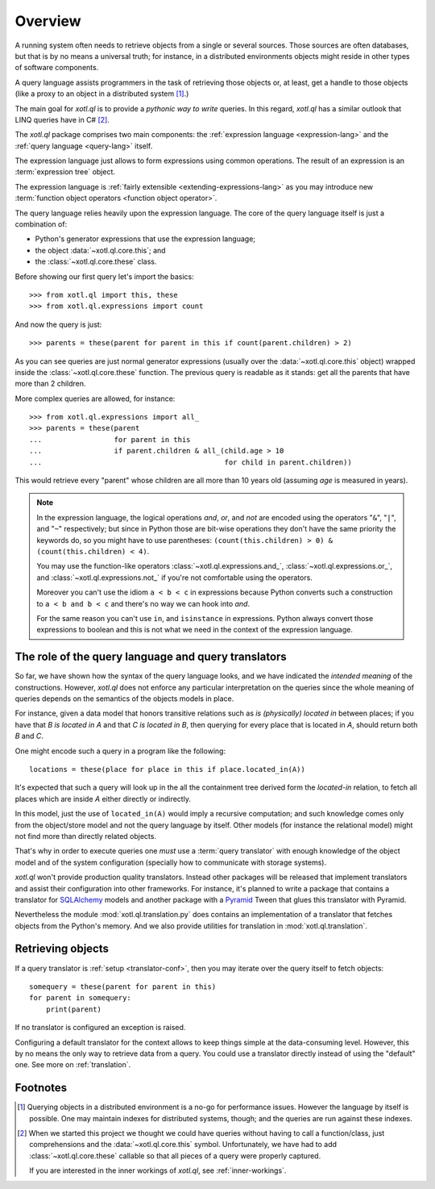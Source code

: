 .. _overview:

========
Overview
========

A running system often needs to retrieve objects from a single or several
sources. Those sources are often databases, but that is by no means a universal
truth; for instance, in a distributed environments objects might reside in
other types of software components.

A query language assists programmers in the task of retrieving those objects
or, at least, get a handle to those objects (like a proxy to an object in a
distributed system [#querying]_.)

The main goal for `xotl.ql` is to provide a *pythonic way to write* queries. In
this regard, `xotl.ql` has a similar outlook that LINQ queries have in C#
[#these]_.

The `xotl.ql` package comprises two main components: the :ref:`expression
language <expression-lang>` and the :ref:`query language <query-lang>` itself.

The expression language just allows to form expressions using common
operations.  The result of an expression is an :term:`expression tree`
object.

The expression language is :ref:`fairly extensible <extending-expressions-lang>`
as you may introduce new :term:`function object operators <function object
operator>`.

The query language relies heavily upon the expression language. The core of the
query language itself is just a combination of:

- Python's generator expressions that use the expression language;

- the object :data:`~xotl.ql.core.this`; and

- the :class:`~xotl.ql.core.these` class.

Before showing our first query let's import the basics::

  >>> from xotl.ql import this, these
  >>> from xotl.ql.expressions import count

And now the query is just::

  >>> parents = these(parent for parent in this if count(parent.children) > 2)

As you can see queries are just normal generator expressions (usually over the
:data:`~xotl.ql.core.this` object) wrapped inside the
:class:`~xotl.ql.core.these` function. The previous query is readable as it
stands: get all the parents that have more than 2 children.

More complex queries are allowed, for instance::

  >>> from xotl.ql.expressions import all_
  >>> parents = these(parent
  ...                 for parent in this
  ...                 if parent.children & all_(child.age > 10
  ...                                           for child in parent.children))

This would retrieve every "parent" whose children are all more than 10 years
old (assuming `age` is measured in years).

.. note::

   In the expression language, the logical operations `and`, `or`, and `not`
   are encoded using the operators "``&``", "``|``", and "``~``" respectively;
   but since in Python those are bit-wise operations they don't have the same
   priority the keywords do, so you might have to use parentheses:
   ``(count(this.children) > 0) & (count(this.children) < 4)``.

   You may use the function-like operators :class:`~xotl.ql.expressions.and_`,
   :class:`~xotl.ql.expressions.or_`, and :class:`~xotl.ql.expressions.not_` if
   you're not comfortable using the operators.

   Moreover you can't use the idiom ``a < b < c`` in expressions because Python
   converts such a construction to ``a < b and b < c`` and there's no way we
   can hook into `and`.

   For the same reason you can't use ``in``, and ``isinstance`` in
   expressions. Python always convert those expressions to boolean and this is
   not what we need in the context of the expression language.


.. _role-of-query-translator:

The role of the query language and query translators
====================================================

So far, we have shown how the syntax of the query language looks, and we have
indicated the *intended meaning* of the constructions. However, `xotl.ql` does
not enforce any particular interpretation on the queries since the whole
meaning of queries depends on the semantics of the objects models in place.

For instance, given a data model that honors transitive relations such as `is
(physically) located in` between places; if you have that `B is located in A`
and that `C is located in B`, then querying for every place that is located in
`A`, should return both `B` and `C`.

One might encode such a query in a program like the following::

  locations = these(place for place in this if place.located_in(A))

It's expected that such a query will look up in the all the containment tree
derived form the `located-in` relation, to fetch all places which are inside
`A` either directly or indirectly.

In this model, just the use of ``located_in(A)`` would imply a recursive
computation; and such knowledge comes only from the object/store model and not
the query language by itself. Other models (for instance the relational model)
might not find more than directly related objects.

That's why in order to execute queries one *must* use a :term:`query
translator` with enough knowledge of the object model and of the system
configuration (specially how to communicate with storage systems).

`xotl.ql` won't provide production quality translators. Instead other packages
will be released that implement translators and assist their configuration into
other frameworks. For instance, it's planned to write a package that contains a
translator for SQLAlchemy_ models and another package with a Pyramid_ Tween
that glues this translator with Pyramid.

.. _SQLAlchemy: http://pypi.python.org/pypi/sqlalchemy
.. _Pyramid: http://pypi.python.org/pypi/pyramid

Nevertheless the module :mod:`xotl.ql.translation.py` does contains an
implementation of a translator that fetches objects from the Python's
memory. And we also provide utilities for translation in
:mod:`xotl.ql.translation`.


Retrieving objects
==================

If a query translator is :ref:`setup <translator-conf>`, then you may iterate
over the query itself to fetch objects::

  somequery = these(parent for parent in this)
  for parent in somequery:
      print(parent)

If no translator is configured an exception is raised.

Configuring a default translator for the context allows to keep things simple
at the data-consuming level. However, this by no means the only way to retrieve
data from a query. You could use a translator directly instead of using the
"default" one. See more on :ref:`translation`.


Footnotes
=========

.. [#querying] Querying objects in a distributed environment is a no-go for
	       performance issues. However the language by itself is
	       possible. One may maintain indexes for distributed systems,
	       though; and the queries are run against these indexes.

.. [#these] When we started this project we thought we could have queries
	    without having to call a function/class, just comprehensions and
	    the :data:`~xotl.ql.core.this` symbol. Unfortunately, we have had
	    to add :class:`~xotl.ql.core.these` callable so that all pieces of
	    a query were properly captured.

	    If you are interested in the inner workings of `xotl.ql`, see
	    :ref:`inner-workings`.

